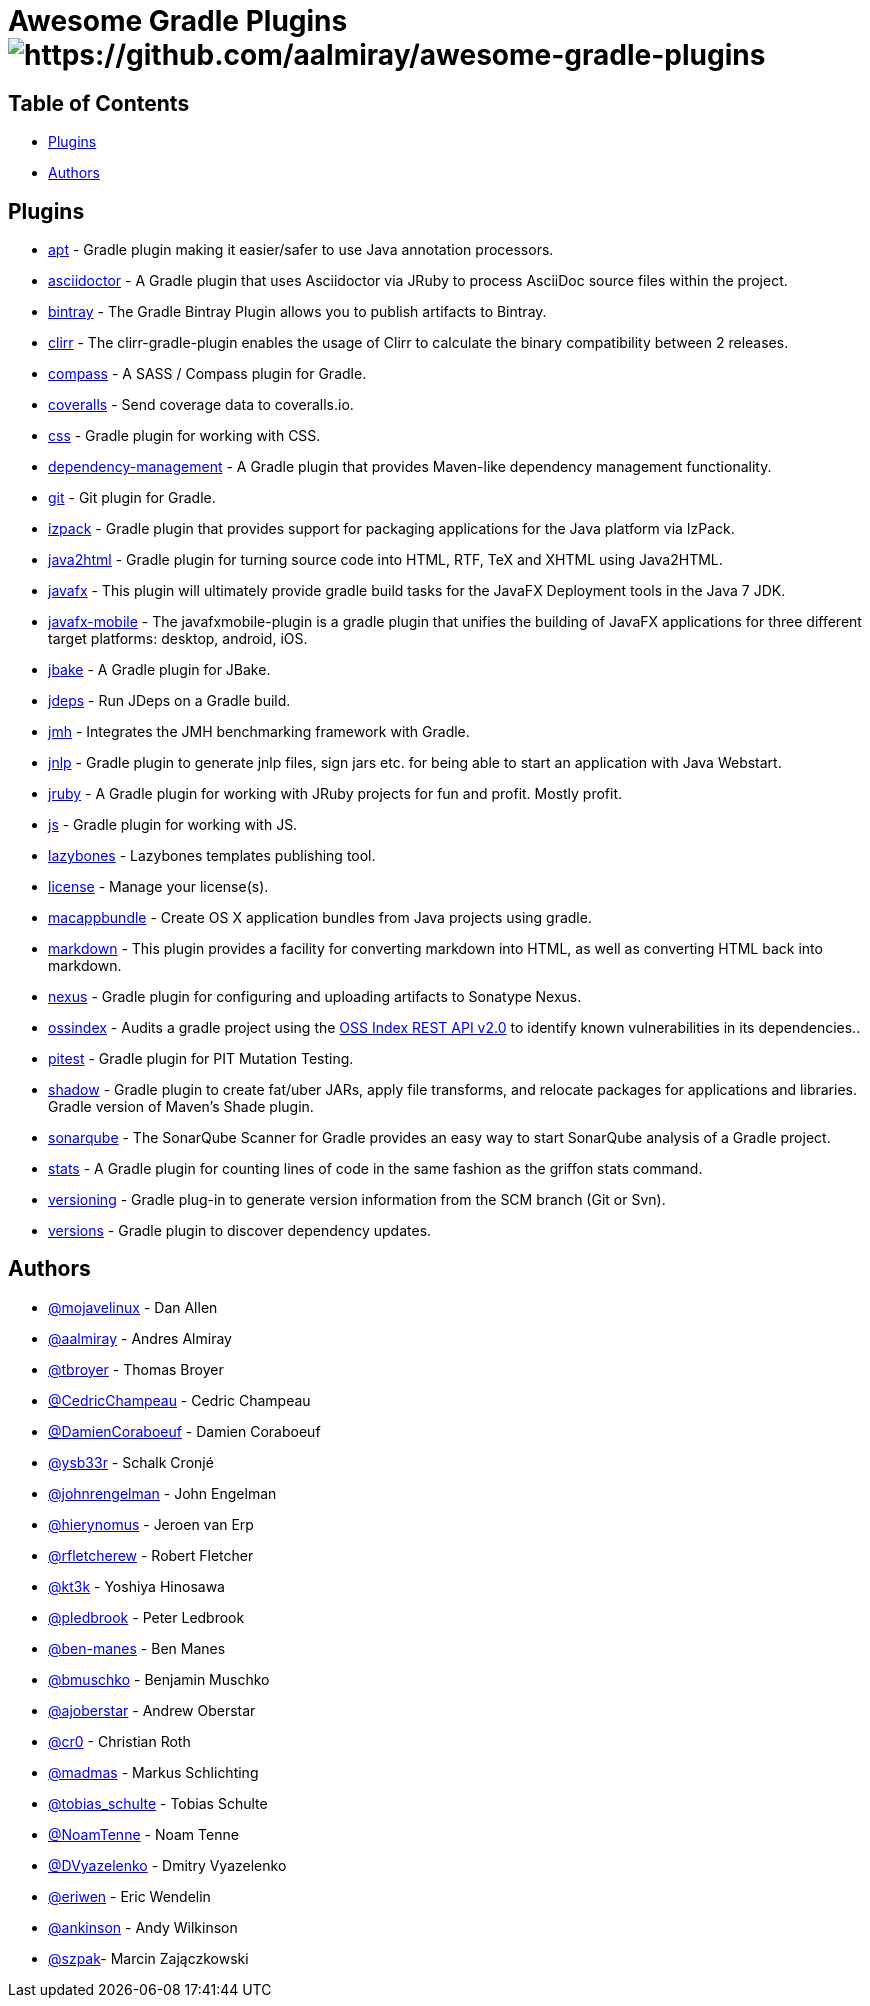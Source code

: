 = Awesome Gradle Plugins image:https://cdn.rawgit.com/sindresorhus/awesome/d7305f38d29fed78fa85652e3a63e154dd8e8829/media/badge.svg[https://github.com/aalmiray/awesome-gradle-plugins]

== Table of Contents

 * <<_plugins,Plugins>>
 * <<_authors,Authors>>

[[_plugins]]
== Plugins

 * link:https://github.com/tbroyer/gradle-apt-plugin[apt] - Gradle plugin making it easier/safer to use Java annotation processors.
 * link:https://github.com/asciidoctor/asciidoctor-gradle-plugin[asciidoctor] - A Gradle plugin that uses Asciidoctor via JRuby to process AsciiDoc source files within the project.
 * link:https://github.com/bintray/gradle-bintray-plugin[bintray] - The Gradle Bintray Plugin allows you to publish artifacts to Bintray.
 * link:https://github.com/aalmiray/clirr-gradle-plugin[clirr] - The clirr-gradle-plugin enables the usage of Clirr to calculate the binary compatibility between 2 releases.
 * link:https://github.com/robfletcher/gradle-compass[compass] - A SASS / Compass plugin for Gradle.
 * link:https://github.com/kt3k/coveralls-gradle-plugin[coveralls] - Send coverage data to coveralls.io.
 * link:https://github.com/eriwen/gradle-css-plugin[css] - Gradle plugin for working with CSS.
  * link:https://github.com/spring-gradle-plugins/dependency-management-plugin[dependency-management] - A Gradle plugin that provides Maven-like dependency management functionality.
 * link:https://github.com/ajoberstar/gradle-git[git] - Git plugin for Gradle.
 * link:https://github.com/bmuschko/gradle-izpack-plugin[izpack] - Gradle plugin that provides support for packaging applications for the Java platform via IzPack.
 * link:https://github.com/bmuschko/gradle-java2html-plugin[java2html] - Gradle plugin for turning source code into HTML, RTF, TeX and XHTML using Java2HTML.
 * link:https://bitbucket.org/shemnon/javafx-gradle[javafx] - This plugin will ultimately provide gradle build tasks for the JavaFX Deployment tools in the Java 7 JDK.
 * link:https://bitbucket.org/javafxports/javafxmobile-plugin[javafx-mobile] - The javafxmobile-plugin is a gradle plugin that unifies the building of JavaFX applications for three different target platforms: desktop, android, iOS.
 * link:https://github.com/jbake-org/jbake-gradle-plugin[jbake] - A Gradle plugin for JBake.
 * link:https://github.com/aalmiray/jdeps-gradle-plugin[jdeps] - Run JDeps on a Gradle build.
 * link:https://github.com/melix/jmh-gradle-plugin[jmh] - Integrates the JMH benchmarking framework with Gradle.
 * link:https://github.com/tschulte/gradle-jnlp-plugin[jnlp] - Gradle plugin to generate jnlp files, sign jars etc. for being able to start an application with Java Webstart.
 * link:https://github.com/jruby-gradle/jruby-gradle-plugin[jruby] - A Gradle plugin for working with JRuby projects for fun and profit. Mostly profit.
 * link:https://github.com/eriwen/gradle-js-plugin[js] - Gradle plugin for working with JS.
 * link:https://github.com/pledbrook/lazybones/tree/master/lazybones-gradle-plugin[lazybones] - Lazybones templates publishing tool.
 * link:https://github.com/hierynomus/license-gradle-plugin[license] - Manage your license(s).
 * link:https://github.com/cr0/gradle-macappbundle-plugin[macappbundle] - Create OS X application bundles from Java projects using gradle.
 * link:https://github.com/aalmiray/markdown-gradle-plugin[markdown] - This plugin provides a facility for converting markdown into HTML, as well as converting HTML back into markdown.
 * link:https://github.com/bmuschko/gradle-nexus-plugin[nexus] - Gradle plugin for configuring and uploading artifacts to Sonatype Nexus.
 * link:https://github.com/OSSIndex/ossindex-gradle-plugin[ossindex] - Audits a gradle project using the link:https://ossindex.net/[OSS Index REST API v2.0] to identify known vulnerabilities in its dependencies..
 * link:https://github.com/szpak/gradle-pitest-plugin[pitest] - Gradle plugin for PIT Mutation Testing.
 * link:https://github.com/johnrengelman/shadow[shadow] - Gradle plugin to create fat/uber JARs, apply file transforms, and relocate packages for applications and libraries. Gradle version of Maven's Shade plugin.
 * link:http://docs.sonarqube.org/display/SCAN/Analyzing+with+SonarQube+Scanner+for+Gradle[sonarqube] - The SonarQube Scanner for Gradle provides an easy way to start SonarQube analysis of a Gradle project.
 * link:https://github.com/aalmiray/stats-gradle-plugin[stats] - A Gradle plugin for counting lines of code in the same fashion as the griffon stats command.
 * link:https://github.com/nemerosa/versioning[versioning] - Gradle plug-in to generate version information from the SCM branch (Git or Svn).
 * link:https://github.com/ben-manes/gradle-versions-plugin[versions] - Gradle plugin to discover dependency updates.

[[_authors]]
== Authors

 * link:https://twitter.com/mojavelinux[@mojavelinux] - Dan Allen
 * link:https://twitter.com/aalmiray[@aalmiray] - Andres Almiray
 * link:https://twitter.com/tbroyer[@tbroyer] - Thomas Broyer
 * link:https://twitter.com/CedricChampeau[@CedricChampeau] - Cedric Champeau
 * link:https://twitter.com/DamienCoraboeuf[@DamienCoraboeuf] - Damien Coraboeuf
 * link:https://twitter.com/ysb33r[@ysb33r] - Schalk Cronjé
 * link:https://twitter.com/johnrengelman[@johnrengelman] - John Engelman
 * link:https://twitter.com/hierynomus[@hierynomus] - Jeroen van Erp
 * link:https://twitter.com/rfletcherew[@rfletcherew] - Robert Fletcher
 * link:https://twitter.com/kt3k[@kt3k] - Yoshiya Hinosawa
 * link:https://twitter.com/pledbrook[@pledbrook] - Peter Ledbrook
 * link:https://github.com/ben-manes[@ben-manes] - Ben Manes
 * link:https://twitter.com/bmuschko[@bmuschko] - Benjamin Muschko
 * link:https://twitter.com/ajoberstar[@ajoberstar] - Andrew Oberstar
 * link:https://github.com/cr0[@cr0] - Christian Roth
 * link:https://twitter.com/madmas[@madmas] - Markus Schlichting
 * link:https://twitter.com/tobias_schulte[@tobias_schulte] - Tobias Schulte
 * link:https://twitter.com/NoamTenne[@NoamTenne] - Noam Tenne
 * link:https://twitter.com/DVyazelenko[@DVyazelenko] - Dmitry Vyazelenko
 * link:https://twitter.com/eriwen[@eriwen] - Eric Wendelin
 * link:https://twitter.com/ankinson[@ankinson] - Andy Wilkinson
 * link:https://github.com/szpak[@szpak]- Marcin Zajączkowski 

